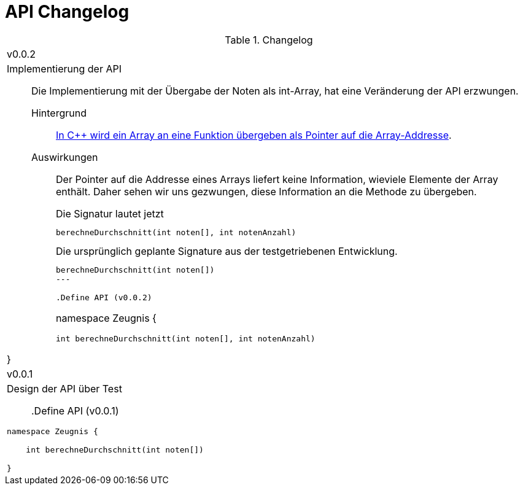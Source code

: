 = API Changelog

.Changelog
|===



|  v0.0.2
a|

Implementierung der API::
Die Implementierung mit der Übergabe der Noten als int-Array,
hat eine Veränderung der API erzwungen.
+
Hintergrund:::
link:https://www.tutorialspoint.com/cplusplus/cpp_passing_arrays_to_functions.htm[In {cpp} wird ein Array an eine Funktion übergeben als Pointer auf die Array-Addresse].
Auswirkungen:::
Der Pointer auf die Addresse eines Arrays liefert keine Information,
wieviele Elemente der Array enthält. Daher sehen wir uns gezwungen,
diese Information an die Methode zu übergeben.
+
.Die Signatur lautet jetzt
----
berechneDurchschnitt(int noten[], int notenAnzahl)
----
+
.Die ursprünglich geplante Signature aus der testgetriebenen Entwicklung.
----
berechneDurchschnitt(int noten[])
---

.Define API (v0.0.2)
----
namespace Zeugnis {

    int berechneDurchschnitt(int noten[], int notenAnzahl)

}
----



|  v0.0.1
a|
Design der API über Test::

.Define API (v0.0.1)
----
namespace Zeugnis {

    int berechneDurchschnitt(int noten[])

}
----

|===
